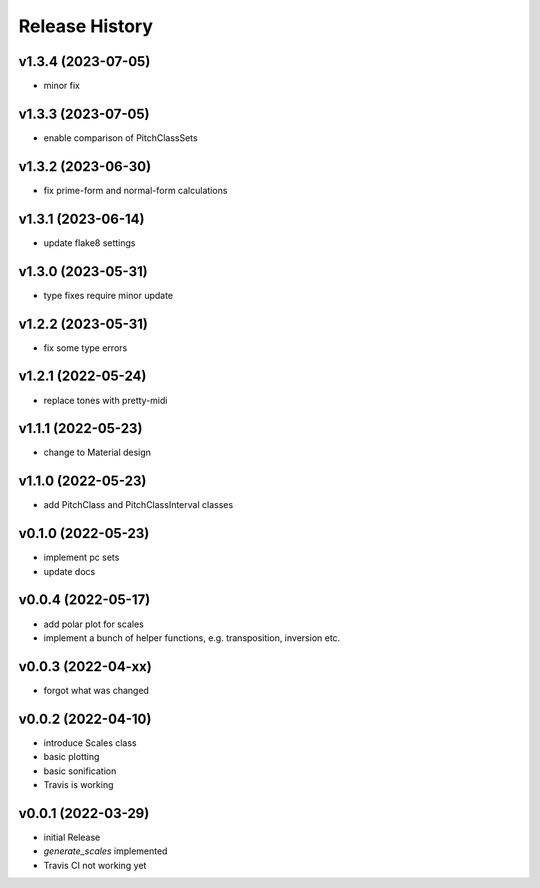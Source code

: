 Release History
===============

v1.3.4 (2023-07-05)
-------------------

- minor fix

v1.3.3 (2023-07-05)
-------------------

- enable comparison of PitchClassSets

v1.3.2 (2023-06-30)
-------------------

- fix prime-form and normal-form calculations

v1.3.1 (2023-06-14)
-------------------

- update flake8 settings

v1.3.0 (2023-05-31)
-------------------

- type fixes require minor update

v1.2.2 (2023-05-31)
-------------------

- fix some type errors

v1.2.1 (2022-05-24)
-------------------

- replace tones with pretty-midi

v1.1.1 (2022-05-23)
-------------------

- change to Material design

v1.1.0 (2022-05-23)
-------------------

- add PitchClass and PitchClassInterval classes

v0.1.0 (2022-05-23)
-------------------

- implement pc sets
- update docs

v0.0.4 (2022-05-17)
-------------------

- add polar plot for scales
- implement a bunch of helper functions,
  e.g. transposition, inversion etc.

v0.0.3 (2022-04-xx)
-------------------

- forgot what was changed

v0.0.2 (2022-04-10)
-------------------

- introduce Scales class
- basic plotting
- basic sonification
- Travis is working

v0.0.1 (2022-03-29)
-------------------

- initial Release
- `generate_scales` implemented
- Travis CI not working yet
